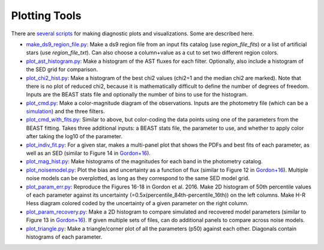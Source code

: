 ##############
Plotting Tools
##############

There are `several scripts
<https://github.com/BEAST-Fitting/beast/tree/master/beast/plotting>`_ for making
diagnostic plots and visualizations.  Some are described here.

- `make_ds9_region_file.py <https://github.com/BEAST-Fitting/beast/blob/master/beast/plotting/make_ds9_region_file.py>`_:
  Make a ds9 region file from an input fits catalog (use `region_file_fits`) or
  a list of artificial stars (use `region_file_txt`).  Can also choose a
  column+value as a cut to set two different region colors.

- `plot_ast_histogram.py <https://github.com/BEAST-Fitting/beast/blob/master/beast/plotting/plot_ast_histogram.py>`_:
  Make a histogram of the AST fluxes for each filter.  Optionally, also include
  a histogram of the SED grid for comparison.

- `plot_chi2_hist.py <https://github.com/BEAST-Fitting/beast/blob/master/beast/plotting/plot_chi2_hist.py>`_:
  Make a histogram of the best chi2 values (chi2=1 and the median chi2 are
  marked).  Note that there is no plot of reduced chi2, because it is mathematically
  difficult to define the number of degrees of freedom.  Inputs are the BEAST stats
  file and optionally the number of bins to use for the histogram.

- `plot_cmd.py <https://github.com/BEAST-Fitting/beast/blob/master/beast/plotting/plot_cmd.py>`_:
  Make a color-magnitude diagram of the observations.  Inputs are the photometry
  file (which can be a `simulation <https://beast.readthedocs.io/en/latest/simulations.html#plotting>`_)
  and the three filters.

- `plot_cmd_with_fits.py <https://github.com/BEAST-Fitting/beast/blob/master/beast/plotting/plot_cmd_with_fits.py>`_:
  Similar to above, but color-coding the data points using one of the parameters
  from the BEAST fitting.  Takes three additional inputs: a BEAST stats file,
  the parameter to use, and whether to apply color after taking the log10 of the
  parameter.

- `plot_indiv_fit.py <https://github.com/BEAST-Fitting/beast/blob/master/beast/plotting/plot_indiv_fit.py>`_:
  For a given star, makes a multi-panel plot that shows the PDFs and best fits
  of each parameter, as well as an SED (similar to Figure 14 in
  `Gordon+16 <https://ui.adsabs.harvard.edu/abs/2016ApJ...826..104G>`_).

- `plot_mag_hist.py <https://github.com/BEAST-Fitting/beast/blob/master/beast/plotting/plot_mag_hist.py>`_:
  Make histograms of the magnitudes for each band in the photometry catalog.

- `plot_noisemodel.py <https://github.com/BEAST-Fitting/beast/blob/master/beast/plotting/plot_noisemodel.py>`_:
  Plot the bias and uncertainty as a function of flux (similar to Figure 12 in
  `Gordon+16 <https://ui.adsabs.harvard.edu/abs/2016ApJ...826..104G>`_).
  Multiple noise models can be overplotted, as long as they correspond to the
  same SED model grid.

- `plot_param_err.py <https://github.com/BEAST-Fitting/beast/blob/master/beast/plotting/plot_param_err.py>`_:
  Reproduce the Figures 16-18 in Gordon et al. 2016. Make 2D histogram of 50th percentile values of each parameter against its uncertainty (=0.5x(percentile_84th-percentile_16th)) on the left columns. Make H-R Hess diagram colored coded by the uncertainty of a given parameter on the right column. 

- `plot_param_recovery.py <https://github.com/BEAST-Fitting/beast/blob/master/beast/plotting/plot_param_recovery.py>`_:
  Make a 2D histogram to compare simulated and recovered model parameters
  (similar to Figure 13 in `Gordon+16 <https://ui.adsabs.harvard.edu/abs/2016ApJ...826..104G>`_).
  If given multiple sets of files, can do additional panels to compare across
  noise models.

- `plot_triangle.py <https://github.com/BEAST-Fitting/beast/blob/master/beast/plotting/plot_triangle.py>`_:
  Make a triangle/corner plot of all the parameters (p50) against each other.
  Diagonals contain histograms of each parameter.
